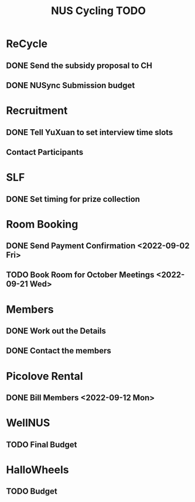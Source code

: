 :PROPERTIES:
:ID:       95e23c3f-86d9-475c-9b74-7b8036266a1b
:END:
#+title: NUS Cycling TODO

* ReCycle
** DONE Send the subsidy proposal to CH
** DONE NUSync Submission budget
* Recruitment
** DONE Tell YuXuan to set interview time slots
** Contact Participants
* SLF
** DONE Set timing for prize collection
* Room Booking
** DONE Send Payment Confirmation <2022-09-02 Fri>
** TODO Book Room for October Meetings <2022-09-21 Wed>
* Members
** DONE Work out the Details
** DONE Contact the members
* Picolove Rental
** DONE Bill Members <2022-09-12 Mon>
* WellNUS
** TODO Final Budget
* HalloWheels
** TODO Budget
